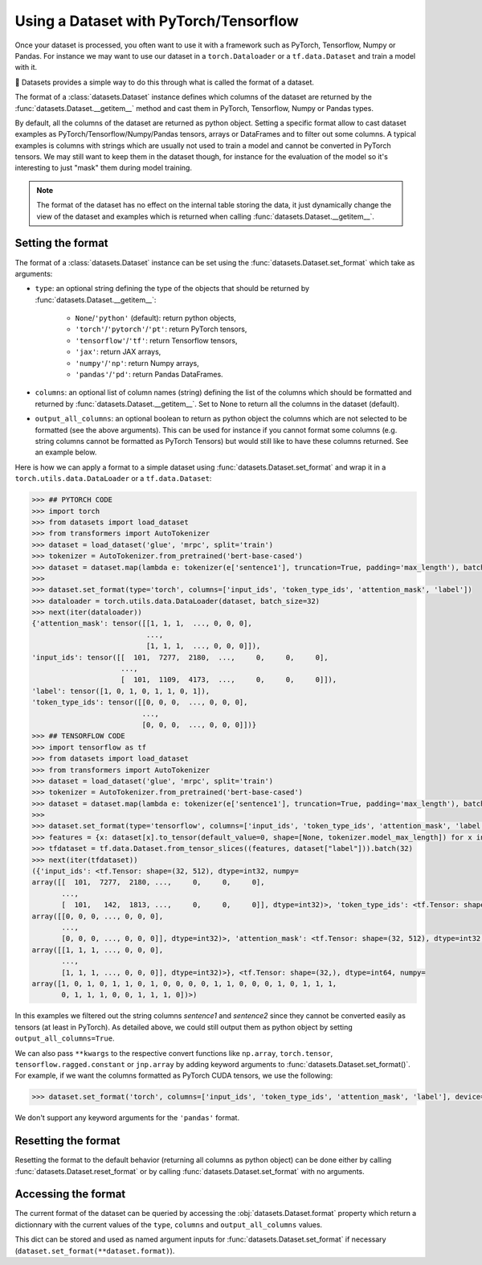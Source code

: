Using a Dataset with PyTorch/Tensorflow
==============================================================

Once your dataset is processed, you often want to use it with a framework such as PyTorch, Tensorflow, Numpy or Pandas. For instance we may want to use our dataset in a ``torch.Dataloader`` or a ``tf.data.Dataset`` and train a model with it.

🤗 Datasets provides a simple way to do this through what is called the format of a dataset.

The format of a :class:`datasets.Dataset` instance defines which columns of the dataset are returned by the :func:`datasets.Dataset.__getitem__` method and cast them in PyTorch, Tensorflow, Numpy or Pandas types.

By default, all the columns of the dataset are returned as python object. Setting a specific format allow to cast dataset examples as PyTorch/Tensorflow/Numpy/Pandas tensors, arrays or DataFrames and to filter out some columns. A typical examples is columns with strings which are usually not used to train a model and cannot be converted in PyTorch tensors. We may still want to keep them in the dataset though, for instance for the evaluation of the model so it's interesting to just "mask" them during model training.

.. note::
    The format of the dataset has no effect on the internal table storing the data, it just dynamically change the view of the dataset and examples which is returned when calling :func:`datasets.Dataset.__getitem__`.

Setting the format
^^^^^^^^^^^^^^^^^^^^^^^^^^^^^^^^^^^

The format of a :class:`datasets.Dataset` instance can be set using the :func:`datasets.Dataset.set_format` which take as arguments:

- ``type``: an optional string defining the type of the objects that should be returned by :func:`datasets.Dataset.__getitem__`:

    - ``None``/``'python'`` (default): return python objects,
    - ``'torch'``/``'pytorch'``/``'pt'``: return PyTorch tensors,
    - ``'tensorflow'``/``'tf'``: return Tensorflow tensors,
    - ``'jax'``: return JAX arrays,
    - ``'numpy'``/``'np'``: return Numpy arrays,
    - ``'pandas'``/``'pd'``: return Pandas DataFrames.

- ``columns``: an optional list of column names (string) defining the list of the columns which should be formatted and returned by :func:`datasets.Dataset.__getitem__`. Set to None to return all the columns in the dataset (default).
- ``output_all_columns``: an optional boolean to return as python object the columns which are not selected to be formatted (see the above arguments). This can be used for instance if you cannot format some columns (e.g. string columns cannot be formatted as PyTorch Tensors) but would still like to have these columns returned. See an example below.

Here is how we can apply a format to a simple dataset using :func:`datasets.Dataset.set_format` and wrap it in a ``torch.utils.data.DataLoader`` or a ``tf.data.Dataset``:

.. code-block::

    >>> ## PYTORCH CODE
    >>> import torch
    >>> from datasets import load_dataset
    >>> from transformers import AutoTokenizer
    >>> dataset = load_dataset('glue', 'mrpc', split='train')
    >>> tokenizer = AutoTokenizer.from_pretrained('bert-base-cased')
    >>> dataset = dataset.map(lambda e: tokenizer(e['sentence1'], truncation=True, padding='max_length'), batched=True)
    >>>
    >>> dataset.set_format(type='torch', columns=['input_ids', 'token_type_ids', 'attention_mask', 'label'])
    >>> dataloader = torch.utils.data.DataLoader(dataset, batch_size=32)
    >>> next(iter(dataloader))
    {'attention_mask': tensor([[1, 1, 1,  ..., 0, 0, 0],
                               ...,
                               [1, 1, 1,  ..., 0, 0, 0]]),
    'input_ids': tensor([[  101,  7277,  2180,  ...,     0,     0,     0],
                         ...,
                         [  101,  1109,  4173,  ...,     0,     0,     0]]),
    'label': tensor([1, 0, 1, 0, 1, 1, 0, 1]),
    'token_type_ids': tensor([[0, 0, 0,  ..., 0, 0, 0],
                              ...,
                              [0, 0, 0,  ..., 0, 0, 0]])}
    >>> ## TENSORFLOW CODE
    >>> import tensorflow as tf
    >>> from datasets import load_dataset
    >>> from transformers import AutoTokenizer
    >>> dataset = load_dataset('glue', 'mrpc', split='train')
    >>> tokenizer = AutoTokenizer.from_pretrained('bert-base-cased')
    >>> dataset = dataset.map(lambda e: tokenizer(e['sentence1'], truncation=True, padding='max_length'), batched=True)
    >>>
    >>> dataset.set_format(type='tensorflow', columns=['input_ids', 'token_type_ids', 'attention_mask', 'label'])
    >>> features = {x: dataset[x].to_tensor(default_value=0, shape=[None, tokenizer.model_max_length]) for x in ['input_ids', 'token_type_ids', 'attention_mask']}
    >>> tfdataset = tf.data.Dataset.from_tensor_slices((features, dataset["label"])).batch(32)
    >>> next(iter(tfdataset))
    ({'input_ids': <tf.Tensor: shape=(32, 512), dtype=int32, numpy=
    array([[  101,  7277,  2180, ...,     0,     0,     0],
           ...,
           [  101,   142,  1813, ...,     0,     0,     0]], dtype=int32)>, 'token_type_ids': <tf.Tensor: shape=(32, 512), dtype=int32, numpy=
    array([[0, 0, 0, ..., 0, 0, 0],
           ...,
           [0, 0, 0, ..., 0, 0, 0]], dtype=int32)>, 'attention_mask': <tf.Tensor: shape=(32, 512), dtype=int32, numpy=
    array([[1, 1, 1, ..., 0, 0, 0],
           ...,
           [1, 1, 1, ..., 0, 0, 0]], dtype=int32)>}, <tf.Tensor: shape=(32,), dtype=int64, numpy=
    array([1, 0, 1, 0, 1, 1, 0, 1, 0, 0, 0, 0, 1, 1, 0, 0, 0, 1, 0, 1, 1, 1,
           0, 1, 1, 1, 0, 0, 1, 1, 1, 0])>)

In this examples we filtered out the string columns `sentence1` and `sentence2` since they cannot be converted easily as tensors (at least in PyTorch). As detailed above, we could still output them as python object by setting ``output_all_columns=True``.

We can also pass ``**kwargs`` to the respective convert functions like ``np.array``, ``torch.tensor``, ``tensorflow.ragged.constant`` or ``jnp.array`` by adding keyword arguments to :func:`datasets.Dataset.set_format()`. For example, if we want the columns formatted as PyTorch CUDA tensors, we use the following:

.. code-block::

    >>> dataset.set_format('torch', columns=['input_ids', 'token_type_ids', 'attention_mask', 'label'], device='cuda')

We don't support any keyword arguments for the ``'pandas'`` format.

Resetting the format
^^^^^^^^^^^^^^^^^^^^^^^^^^^^^^^^^^^

Resetting the format to the default behavior (returning all columns as python object) can be done either by calling :func:`datasets.Dataset.reset_format` or by calling :func:`datasets.Dataset.set_format` with no arguments.

Accessing the format
^^^^^^^^^^^^^^^^^^^^^^^^^^^^^^^^^^^

The current format of the dataset can be queried by accessing the :obj:`datasets.Dataset.format` property which return a dictionnary with the current values of the ``type``, ``columns`` and ``output_all_columns`` values.

This dict can be stored and used as named argument inputs for :func:`datasets.Dataset.set_format` if necessary (``dataset.set_format(**dataset.format)``).
